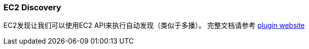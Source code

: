 [[modules-discovery-ec2]]
=== EC2 Discovery

EC2发现让我们可以使用EC2 API来执行自动发现（类似于多播）。 完整文档请参考
 https://github.com/elasticsearch/elasticsearch-cloud-aws[plugin website]
